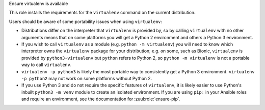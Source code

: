 Ensure virtualenv is available

This role installs the requirements for the ``virtualenv`` command
on the current distribution.

Users should be aware of some portability issues when using
``virtualenv``:

* Distributions differ on the interpreter that ``virtualenv`` is
  provided by, so by calling ``virtualenv`` with no other arguments
  means that on some platforms you will get a Python 2 environment and
  others a Python 3 environment.
* If you wish to call ``virtualenv`` as a module (e.g. ``python -m
  virtualenv``) you will need to know which interpreter owns the
  ``virtualenv`` package for your distribution; e.g. on some, such as
  Bionic, ``virtualenv`` is provided by ``python3-virtualenv`` but
  ``python`` refers to Python 2, so ``python -m virtualenv`` is not a
  portable way to call ``virtualenv``.
* ``virtualenv -p python3`` is likely the most portable way to
  consistently get a Python 3 environment.  ``virtualenv -p python2``
  may not work on some platforms without Python 2.
* If you use Python 3 and do not require the specific features of
  ``virtualenv``, it is likely easier to use Python's inbuilt
  ``python3 -m venv`` module to create an isolated environment.  If
  you are using ``pip:`` in your Ansible roles and require an
  environment, see the documentation for :zuul:role:`ensure-pip`.


